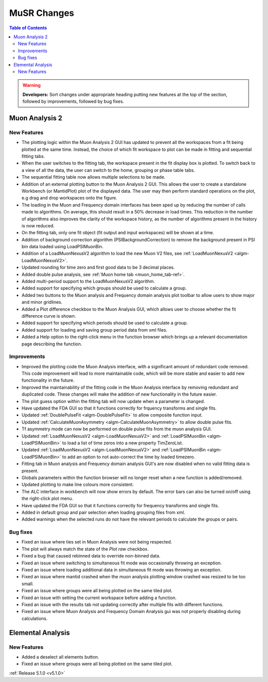 ============
MuSR Changes
============

.. contents:: Table of Contents
   :local:

.. warning:: **Developers:** Sort changes under appropriate heading
    putting new features at the top of the section, followed by
    improvements, followed by bug fixes.

Muon Analysis 2
################

New Features
------------
- The plotting logic within the Muon Analysis 2 GUI has updated to prevent all the workspaces from a
  fit being plotted at the same time. Instead, the choice of which fit workspace to plot can be made in
  fitting and sequential fitting tabs.
- When the user switches to the fitting tab, the workspace present in the fit display box is plotted.
  To switch back to a view of all the data, the user can switch to the home, grouping or phase table tabs.
- The sequential fitting table now allows multiple selections to be made.
- Addition of an external plotting button to the Muon Analysis 2 GUI.
  This allows the user to create a standalone Workbench (or MantidPlot) plot of the displayed data.
  The user may then perform standard operations on the plot, e.g drag and drop workspaces onto the figure.
- The loading in the Muon and Frequency domain interfaces has been sped up by reducing the number of calls made to algorithms.
  On average, this should result in a 50% decrease in load times. This reduction in the number of algorithms also improves
  the clarity of the workspace history, as the number of algorithms present in the history is now reduced.
- On the fitting tab, only one fit object (fit output and input workspaces) will be shown at a time.
- Addition of background correction algorithm (PSIBackgroundCorrection) to remove the background present in
  PSI bin data loaded using LoadPSIMuonBin.
- Addition of a LoadMuonNexusV2 algorithm to load the new Muon V2 files, see :ref:`LoadMuonNexusV2 <algm-LoadMuonNexusV2>`.
- Updated rounding for time zero and first good data to be 3 decimal places.
- Added double pulse analysis, see :ref:`Muon home tab <muon_home_tab-ref>`.
- Added multi-period support to the LoadMuonNexusV2 algorithm.
- Added support for specifying which groups should be used to calculate a group.
- Added two buttons to the Muon analysis and Frequency domain analysis plot toolbar to allow users to show major and minor gridlines.
- Added a Plot difference checkbox to the Muon Analysis GUI, which allows user to choose whether the fit difference curve is shown.
- Added support for specifying which periods should be used to calculate a group.
- Added support for loading and saving group period data from xml files.
- Added a Help option to the right-click menu in the function browser which brings up a relevant documentation page describing the function.

Improvements
-------------
- Improved the plotting code the Muon Analysis interface, with a significant amount of redundant code removed.
  This code improvement will lead to more maintainable code, which will be more stable and
  easier to add new functionality in the future.
- Improved the maintainability of the fitting code in the Muon Analysis interface by removing redundant and duplicated code.
  These changes will make the addition of new functionality in the future easier.
- The plot guess option within the fitting tab will now update when a parameter is changed.
- Have updated the FDA GUI so that it functions correctly for frquency transforms and single fits.
- Updated :ref:`DoublePulseFit <algm-DoublePulseFit>` to allow composite function input.
- Updated :ref:`CalculateMuonAsymmetry <algm-CalculateMuonAsymmetry>` to allow double pulse fits.
- Tf asymmetry mode can now be performed on double pulse fits from the muon analysis GUI.
- Updated :ref:`LoadMuonNexusV2 <algm-LoadMuonNexusV2>` and  :ref:`LoadPSIMuonBin <algm-LoadPSIMuonBin>` to load a list of time zeros into a new property TimZeroList.
- Updated :ref:`LoadMuonNexusV2 <algm-LoadMuonNexusV2>` and  :ref:`LoadPSIMuonBin <algm-LoadPSIMuonBin>` to add an option to not auto-correct the time by loaded timezero.
- Fitting tab in Muon analysis and Frequency domain analysis GUI's are now disabled when no valid fitting data is present.
- Globals parameters within the function browser will no longer reset when a new function is added/removed.
- Updated plotting to make line colours more consistent.
- The ALC interface in workbench will now show errors by default. The error bars can also be turned on/off using the right-click plot menu.
- Have updated the FDA GUI so that it functions correctly for frequency transforms and single fits.
- Added in default group and pair selection when loading grouping files from xml.
- Added warnings when the selected runs do not have the relevant periods to calculate the groups or pairs.

Bug fixes
---------
- Fixed an issue where ties set in Muon Analysis were not being respected.
- The plot will always match the state of the `Plot raw` checkbox.
- Fixed a bug that caused rebinned data to override non-binned data.
- Fixed an issue where switching to simultaneous fit mode was occasionally throwing an exception.
- Fixed an issue where loading additional data in simultaneous fit mode was throwing an exception.
- Fixed an issue where mantid crashed when the muon analysis plotting window crashed was resized to be too small.
- Fixed an issue where groups were all being plotted on the same tiled plot.
- Fixed an issue with setting the current workspace before adding a function.
- Fixed an issue with the results tab not updating correctly after multiple fits with different functions.
- Fixed an issue where Muon Analysis and Frequency Domain Analysis gui was not properly disabling during calculations.


Elemental Analysis 
##################

New Features
------------
- Added a deselect all elements button.
- Fixed an issue where groups were all being plotted on the same tiled plot.


:ref:`Release 5.1.0 <v5.1.0>`
